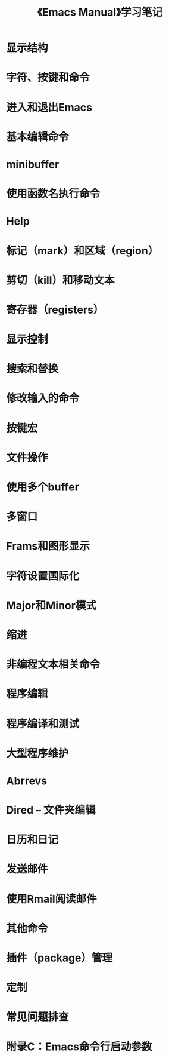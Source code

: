 #+TITLE: 《Emacs Manual》学习笔记
# ------------------------------------------------- *粗略描述，不理解的问题阅读后文后尝试解决*
* 显示结构
* 字符、按键和命令
  # ------------------------------------------------- *？？？*
* 进入和退出Emacs
* 基本编辑命令
  # ------------------------------------------------- *需变学习变练习，直到熟练为止*
* minibuffer
* 使用函数名执行命令
* Help
* 标记（mark）和区域（region）
* 剪切（kill）和移动文本
* 寄存器（registers）
* 显示控制
* 搜索和替换
* 修改输入的命令
  # ------------------------------------------------- *intermediate-level特点*
* 按键宏
* 文件操作
* 使用多个buffer
* 多窗口
* Frams和图形显示
* 字符设置国际化
  # ------------------------------------------------- *需要时阅读*
* Major和Minor模式
* 缩进
* 非编程文本相关命令
* 程序编辑
* 程序编译和测试
* 大型程序维护
* Abrrevs
* Dired -- 文件夹编辑
* 日历和日记
* 发送邮件
* 使用Rmail阅读邮件
* 其他命令
* 插件（package）管理
* 定制
* 常见问题排查
  # ------------------------------------------------- *附录*
* 附录C：Emacs命令行启动参数